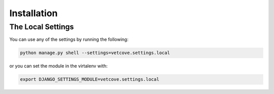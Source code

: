 ###########################
Installation
###########################

The Local Settings
===================
You can use any of the settings by running the following:

.. code-block:: python

   python manage.py shell --settings=vetcove.settings.local

or you can set the module in the virtalenv with:

.. code-block:: python

   export DJANGO_SETTINGS_MODULE=vetcove.settings.local